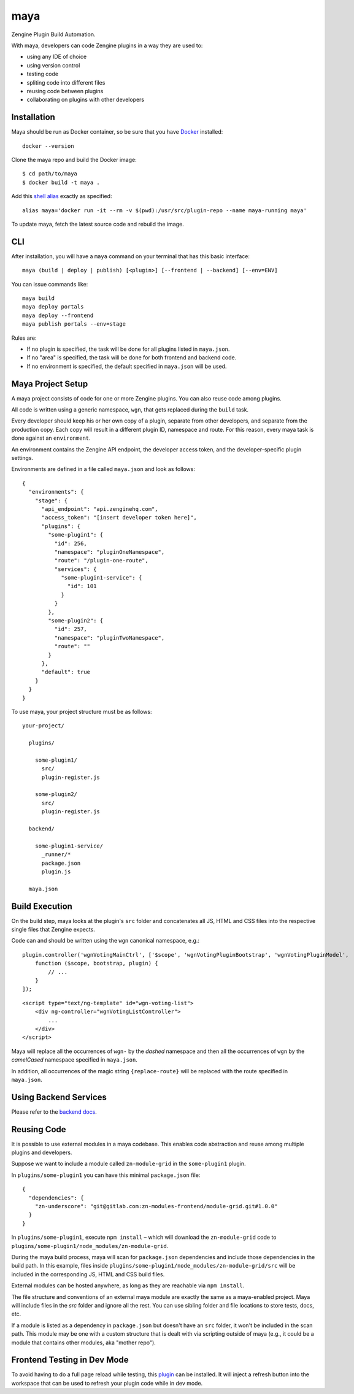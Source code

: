 =======
maya
=======

Zengine Plugin Build Automation.

With maya, developers can code Zengine plugins in a way they are used to:

* using any IDE of choice
* using version control
* testing code
* spliting code into different files
* reusing code between plugins
* collaborating on plugins with other developers

------------
Installation
------------

Maya should be run as Docker container, so be sure that you have `Docker`_ installed::

    docker --version

Clone the maya repo and build the Docker image::

    $ cd path/to/maya
    $ docker build -t maya .

Add this `shell alias <http://stackoverflow.com/questions/8967843/how-do-i-create-a-bash-alias>`_ exactly as specified::

    alias maya='docker run -it --rm -v $(pwd):/usr/src/plugin-repo --name maya-running maya'

To update maya, fetch the latest source code and rebuild the image.

-----
CLI
-----

After installation, you will have a ``maya`` command on your terminal that has this basic interface::

  maya (build | deploy | publish) [<plugin>] [--frontend | --backend] [--env=ENV]

You can issue commands like::

  maya build
  maya deploy portals
  maya deploy --frontend
  maya publish portals --env=stage

Rules are:

* If no plugin is specified, the task will be done for all plugins listed in ``maya.json``.
* If no "area" is specified, the task will be done for both frontend and backend code.
* If no environment is specified, the default specified in ``maya.json`` will be used.

------------------
Maya Project Setup
------------------

A maya project consists of code for one or more Zengine plugins. You can also reuse code among plugins.

All code is written using a generic namespace, ``wgn``, that gets replaced during the ``build`` task.

Every developer should keep his or her own copy of a plugin, separate from other developers, and separate from the production copy. Each copy will result in a different plugin ID, namespace and route. For this reason, every maya task is done against an ``environment``.

An environment contains the Zengine API endpoint, the developer access token, and the developer-specific plugin settings.

Environments are defined in a file called ``maya.json`` and look as follows::

  {
    "environments": {
      "stage": {
        "api_endpoint": "api.zenginehq.com",
        "access_token": "[insert developer token here]",
        "plugins": {
          "some-plugin1": {
            "id": 256,
            "namespace": "pluginOneNamespace",
            "route": "/plugin-one-route",
            "services": {
              "some-plugin1-service": {
                "id": 101
              }
            }
          },
          "some-plugin2": {
            "id": 257,
            "namespace": "pluginTwoNamespace",
            "route": ""
          }
        },
        "default": true
      }
    }
  }

To use maya, your project structure must be as follows::

  your-project/

    plugins/

      some-plugin1/
        src/
        plugin-register.js

      some-plugin2/
        src/
        plugin-register.js

    backend/

      some-plugin1-service/
        _runner/*
        package.json
        plugin.js

    maya.json

---------------
Build Execution
---------------

On the build step, maya looks at the plugin's ``src`` folder and concatenates all JS, HTML and CSS files into the respective single files that Zengine expects.

Code can and should be written using the ``wgn`` canonical namespace, e.g.::

    plugin.controller('wgnVotingMainCtrl', ['$scope', 'wgnVotingPluginBootstrap', 'wgnVotingPluginModel',
        function ($scope, bootstrap, plugin) {
            // ...
        }
    ]);

::

    <script type="text/ng-template" id="wgn-voting-list">
        <div ng-controller="wgnVotingListController">
            ...
        </div>
    </script>

Maya will replace all the occurrences of ``wgn-`` by the *dashed* namespace and then all the occurrences of ``wgn`` by the *camelCased* namespace specified in ``maya.json``.

In addition, all occurrences of the magic string ``{replace-route}`` will be replaced with the route specified in ``maya.json``.

----------------------
Using Backend Services
----------------------

Please refer to the `backend docs`_.

------------
Reusing Code
------------

It is possible to use external modules in a maya codebase. This enables code abstraction and reuse among multiple plugins and developers.

Suppose we want to include a module called ``zn-module-grid`` in the ``some-plugin1`` plugin.

In ``plugins/some-plugin1`` you can have this minimal ``package.json`` file::

    {
      "dependencies": {
        "zn-underscore": "git@gitlab.com:zn-modules-frontend/module-grid.git#1.0.0"
      }
    }

In ``plugins/some-plugin1``, execute ``npm install`` – which will download the ``zn-module-grid`` code to ``plugins/some-plugin1/node_modules/zn-module-grid``.

During the maya build process, maya will scan for ``package.json`` dependencies and include those dependencies in the build path. In this example, files inside ``plugins/some-plugin1/node_modules/zn-module-grid/src`` will be included in the corresponding JS, HTML and CSS build files.

External modules can be hosted anywhere, as long as they are reachable via ``npm install``.

The file structure and conventions of an external maya module are exactly the same as a maya-enabled project. Maya will include files in the `src` folder and ignore all the rest. You can use sibling folder and file locations to store tests, docs, etc.

If a module is listed as a dependency in ``package.json`` but doesn't have an ``src`` folder, it won't be included in the scan path. This module may be one with a custom structure that is dealt with via scripting outside of maya (e.g., it could be a module that contains other modules, aka "mother repo").

----------------------------
Frontend Testing in Dev Mode
----------------------------

To avoid having to do a full page reload while testing, this `plugin`_ can be installed. It will inject a refresh button into the workspace that can be used to refresh your plugin code while in dev mode.

.. _Docker: https://docs.docker.com/docker-for-mac/install/
.. _pip: http://www.pip-installer.org/en/latest/
.. _plugin: https://platform.zenginehq.com/?overlay=marketplace&marketplace.action=browse&marketplace.pluginId=331
.. _backend docs: /BACKEND.rst

